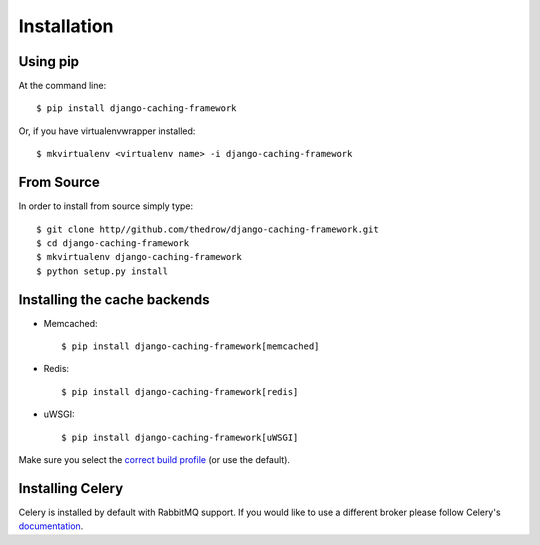 ============
Installation
============

Using pip
=========

At the command line::

    $ pip install django-caching-framework

Or, if you have virtualenvwrapper installed::

    $ mkvirtualenv <virtualenv name> -i django-caching-framework

From Source
===========

In order to install from source simply type::

    $ git clone http//github.com/thedrow/django-caching-framework.git
    $ cd django-caching-framework
    $ mkvirtualenv django-caching-framework
    $ python setup.py install

Installing the cache backends
=============================
* Memcached::

    $ pip install django-caching-framework[memcached]
* Redis::

    $ pip install django-caching-framework[redis]
* uWSGI::

    $ pip install django-caching-framework[uWSGI]

Make sure you select the `correct build profile`_ (or use the default).

Installing Celery
=================

Celery is installed by default with RabbitMQ support.
If you would like to use a different broker please follow Celery's `documentation`_.

.. _correct build profile: http://uwsgi-docs.readthedocs.org/en/latest/Install.html?highlight=uwsgi_profile#alternative-build-profiles
.. _documentation: https://celery.readthedocs.org/en/latest/getting-started/brokers/index.html